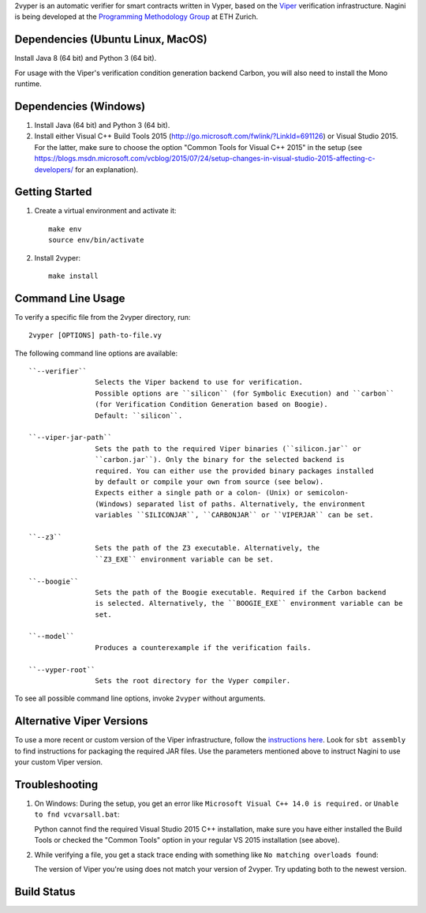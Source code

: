 
2vyper is an automatic verifier for smart contracts written in Vyper, based on the `Viper <http://viper.ethz.ch>`_ verification infrastructure. Nagini is being developed at the `Programming Methodology Group <http://www.pm.inf.ethz.ch/>`_ at ETH Zurich.

Dependencies (Ubuntu Linux, MacOS)
===================================

Install Java 8 (64 bit) and Python 3 (64 bit).

For usage with the Viper's verification condition generation backend Carbon, you will also need to install the Mono runtime.

Dependencies (Windows)
==========================

1.  Install Java (64 bit) and Python 3 (64 bit).

2.  Install either Visual C++ Build Tools 2015 (http://go.microsoft.com/fwlink/?LinkId=691126) or Visual Studio 2015. For the latter, make sure to choose the option "Common Tools for Visual C++ 2015" in the setup (see https://blogs.msdn.microsoft.com/vcblog/2015/07/24/setup-changes-in-visual-studio-2015-affecting-c-developers/ for an explanation).


Getting Started
===============

1.  Create a virtual environment and activate it::

        make env
        source env/bin/activate
        
2.  Install 2vyper::

        make install


Command Line Usage
==================

To verify a specific file from the 2vyper directory, run::

    2vyper [OPTIONS] path-to-file.vy


The following command line options are available::

    ``--verifier``      
                    Selects the Viper backend to use for verification.
                    Possible options are ``silicon`` (for Symbolic Execution) and ``carbon`` 
                    (for Verification Condition Generation based on Boogie).  
                    Default: ``silicon``.

    ``--viper-jar-path``    
                    Sets the path to the required Viper binaries (``silicon.jar`` or
                    ``carbon.jar``). Only the binary for the selected backend is
                    required. You can either use the provided binary packages installed
                    by default or compile your own from source (see below).
                    Expects either a single path or a colon- (Unix) or semicolon-
                    (Windows) separated list of paths. Alternatively, the environment
                    variables ``SILICONJAR``, ``CARBONJAR`` or ``VIPERJAR`` can be set.
     
    ``--z3``            
                    Sets the path of the Z3 executable. Alternatively, the
                    ``Z3_EXE`` environment variable can be set.
                    
    ``--boogie``        
                    Sets the path of the Boogie executable. Required if the Carbon backend
                    is selected. Alternatively, the ``BOOGIE_EXE`` environment variable can be
                    set.    
     
    ``--model``            
                    Produces a counterexample if the verification fails.
                    
    ``--vyper-root``        
                    Sets the root directory for the Vyper compiler.
                        
To see all possible command line options, invoke ``2vyper`` without arguments.


Alternative Viper Versions
==========================

To use a more recent or custom version of the Viper infrastructure, follow the
`instructions here <https://bitbucket.org/viperproject/documentation/wiki/Home>`_. Look for
``sbt assembly`` to find instructions for packaging the required JAR files. Use the
parameters mentioned above to instruct Nagini to use your custom Viper version.


Troubleshooting
=======================

1.  On Windows: During the setup, you get an error like ``Microsoft Visual C++ 14.0 is required.`` or ``Unable to fnd vcvarsall.bat``: 

    Python cannot find the required Visual Studio 2015 C++ installation, make sure you have either installed the Build Tools or checked the "Common Tools" option in your regular VS 2015 installation (see above).

2.  While verifying a file, you get a stack trace ending with something like ``No matching overloads found``:

    The version of Viper you're using does not match your version of 2vyper. Try updating both to the newest version.


Build Status
============

.. image:: https://pmbuilds.inf.ethz.ch/buildStatus/icon?job=nagini&style=plastic
   :alt: Build Status
   :target: https://pmbuilds.inf.ethz.ch/job/nagini
